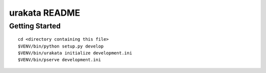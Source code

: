 urakata README
==================

Getting Started
---------------

::

 cd <directory containing this file>
 $VENV/bin/python setup.py develop
 $VENV/bin/urakata initialize development.ini
 $VENV/bin/pserve development.ini

